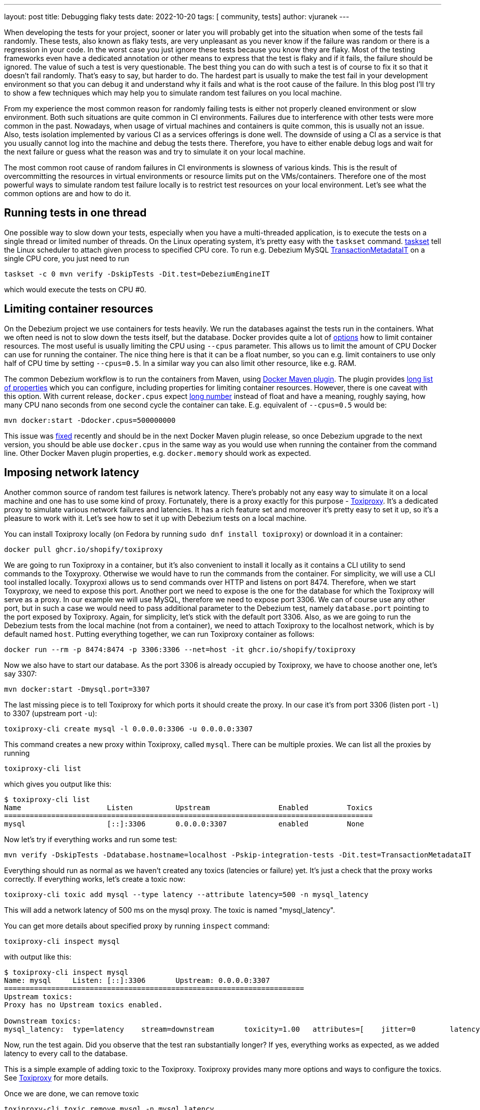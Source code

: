 ---
layout: post
title:  Debugging flaky tests
date:   2022-10-20
tags: [ community, tests]
author: vjuranek
---

When developing the tests for your project, sooner or later you will probably get into the situation when some of the tests fail randomly.
These tests, also known as flaky tests, are very unpleasant as you never know if the failure was random or there is a regression in your code.
In the worst case you just ignore these tests because you know they are flaky.
Most of the testing frameworks even have a dedicated annotation or other means to express that the test is flaky and if it fails, the failure should be ignored.
The value of such a test is very questionable.
The best thing you can do with such a test is of course to fix it so that it doesn't fail randomly.
That's easy to say, but harder to do.
The hardest part is usually to make the test fail in your development environment so that you can debug it and understand why it fails and what is the root cause of the failure.
In this blog post I'll try to show a few techniques which may help you to simulate random test failures on you local machine.

+++<!-- more -->+++

From my experience the most common reason for randomly failing tests is either not properly cleaned environment or slow environment.
Both such situations are quite common in CI environments.
Failures due to interference with other tests were more common in the past.
Nowadays, when usage of virtual machines and containers is quite common, this is usually not an issue.
Also, tests isolation implemented by various CI as a services offerings is done well.
The downside of using a CI as a service is that you usually cannot log into the machine and debug the tests there.
Therefore, you have to either enable debug logs and wait for the next failure or guess what the reason was and try to simulate it on your local machine.

The most common root cause of random failures in CI environments is slowness of various kinds.
This is the result of overcommitting the resources in virtual environments or resource limits put on the VMs/containers.
Therefore one of the most powerful ways to simulate random test failure locally is to restrict test resources on your local environment.
Let's see what the common options are and how to do it.

== Running tests in one thread

One possible way to slow down your tests, especially when you have a multi-threaded application, is to execute the tests on a single thread or limited number of threads.
On the Linux operating system, it’s pretty easy with the `taskset` command.
https://man7.org/linux/man-pages/man1/taskset.1.html[taskset] tell the Linux scheduler to attach given process to specified CPU core.
To run e.g. Debezium MySQL https://github.com/debezium/debezium/blob/main/debezium-connector-mysql/src/test/java/io/debezium/connector/mysql/TransactionMetadataIT.java[TransactionMetadataIT] on a single CPU core, you just need to run

```
taskset -c 0 mvn verify -DskipTests -Dit.test=DebeziumEngineIT
```

which would execute the tests on CPU #0.

== Limiting container resources

On the Debezium project we use containers for tests heavily.
We run the databases against the tests run in the containers.
What we often need is not to slow down the tests itself, but the database.
Docker provides quite a lot of  https://docs.docker.com/config/containers/resource_constraints/[options] how to limit container resources.
The most useful is usually limiting the CPU using `--cpus` parameter.
This allows us to limit the amount of CPU Docker can use for running the container.
The nice thing here is that it can be a float number, so you can e.g. limit containers to use only half of CPU time by setting `--cpus=0.5`.
In a similar way you can also limit other resource, like e.g. RAM.

The common Debezium workflow is to run the containers from Maven, using https://dmp.fabric8.io/[Docker Maven plugin].
The plugin provides https://dmp.fabric8.io/#property-configuration[long list of properties] which you can configure, including properties for limiting container resources.
However, there is one caveat with this option.
With current release, `docker.cpus` expect https://github.com/fabric8io/docker-maven-plugin/issues/1608[long number] instead of float and have a meaning, roughly saying, how many CPU nano seconds from one second cycle the container can take.
E.g. equivalent of `--cpus=0.5` would be:

```
mvn docker:start -Ddocker.cpus=500000000
```

This issue was https://github.com/fabric8io/docker-maven-plugin/pull/1609[fixed] recently and should be in the next Docker Maven plugin release, so once Debezium upgrade to the next version, you should be able use `docker.cpus` in the same way as you would use when running the container from the command line.
Other Docker Maven plugin properties, e.g. `docker.memory` should work as expected.

== Imposing network latency

Another common source of random test failures is network latency.
There's probably not any easy way to simulate it on a local machine and one has to use some kind of proxy.
Fortunately, there is a proxy exactly for this purpose - https://github.com/Shopify/toxiproxy[Toxiproxy].
It's a dedicated proxy to simulate various network failures and latencies.
It has a rich feature set and moreover it's pretty easy to set it up, so it's a pleasure to work with it.
Let's see how to set it up with Debezium tests on a local machine.

You can install Toxiproxy locally (on Fedora by running `sudo dnf install toxiproxy`) or download it in a container:

```
docker pull ghcr.io/shopify/toxiproxy
```

We are going to run Toxiproxy in a container, but it's also convenient to install it locally as it contains a CLI utility to send commands to the Toxyproxy.
Otherwise we would have to run the commands from the container.
For simplicity, we will use a CLI tool installed locally.
Toxyproxi allows us to send commands over HTTP and listens on port 8474.
Therefore, when we start Toxyproxy, we need to expose this port.
Another port we need to expose is the one for the database for which the Toxiproxy will serve as a proxy.
In our example we will use MySQL, therefore we need to expose port 3306.
We can of course use any other port, but in such a case we would need to pass additional parameter to the Debezium test, namely `database.port` pointing to the port exposed by Toxiproxy.
Again, for simplicity, let's stick with the default port 3306.
Also, as we are going to run the Debezium tests from the local machine (not from a container), we need to attach Toxiproxy to the localhost network, which is by default named `host`.
Putting everything together, we can run Toxiproxy container as follows:

```
docker run --rm -p 8474:8474 -p 3306:3306 --net=host -it ghcr.io/shopify/toxiproxy
```

Now we also have to start our database.
As the port 3306 is already occupied by Toxiproxy, we have to choose another one, let's say 3307:

```
mvn docker:start -Dmysql.port=3307
```

The last missing piece is to tell Toxiproxy for which ports it should create the proxy.
In our case it's from port 3306 (listen port `-l`) to 3307 (upstream port `-u`):

```
toxiproxy-cli create mysql -l 0.0.0.0:3306 -u 0.0.0.0:3307
```
This command creates a new proxy within Toxiproxy, called `mysql`.
There can be multiple proxies.
We can list all the proxies by running

```
toxiproxy-cli list
```

which gives you output like this:

----
$ toxiproxy-cli list
Name                    Listen          Upstream                Enabled         Toxics
======================================================================================
mysql                   [::]:3306       0.0.0.0:3307            enabled         None
----

Now let's try if everything works and run some test:

```
mvn verify -DskipTests -Ddatabase.hostname=localhost -Pskip-integration-tests -Dit.test=TransactionMetadataIT
```

Everything should run as normal as we haven't created any toxics (latencies or failure) yet.
It's just a check that the proxy works correctly.
If everything works, let's create a toxic now:

```
toxiproxy-cli toxic add mysql --type latency --attribute latency=500 -n mysql_latency
```

This will add a network latency of 500 ms on the mysql proxy. The toxic is named "mysql_latency".

You can get more details about specified proxy by running `inspect` command:

```
toxiproxy-cli inspect mysql
```

with output like this:

----
$ toxiproxy-cli inspect mysql
Name: mysql     Listen: [::]:3306       Upstream: 0.0.0.0:3307
======================================================================
Upstream toxics:
Proxy has no Upstream toxics enabled.

Downstream toxics:
mysql_latency:  type=latency    stream=downstream       toxicity=1.00   attributes=[    jitter=0        latency=500     ]
----

Now, run the test again.
Did you observe that the test ran substantially longer?
If yes, everything works as expected, as we added latency to every call to the database.

This is a simple example of adding toxic to the Toxiproxy.
Toxiproxy provides many more options and ways to configure the toxics.
See https://github.com/Shopify/toxiproxy[Toxiproxy] for more details.

Once we are done, we can remove toxic

```
toxiproxy-cli toxic remove mysql -n mysql_latency
```

as well as proxy itself:

```
toxiproxy-cli delete mysql
```

or simply stop and delete the container.

== Summary

In this blog post I tried to show a couple of techniques which may help you to simulate flaky test failures locally.
All of them try to make the test environment less responsive, namely by limiting CPU or imposing network latencies using Toxiproxy.
There are many other reasons why the tests can be flaky, in many parts of your application stack, and also there are many other tools which can inject various kinds of failures (e.g. disk failures).
So this post is not by far exhaustive.
But I hope it will help you to debug at least some of the flaky tests, if not in the Debezium project, then at least in your own project.

All these things, especially Toxiproxy, can be also used on a regular basis, even in the CI, to spot various hidden issues in the project which appears only when the environment where it runs doesn't behave nicely.

Feel free to share in the discussion any other tips on how to debug flaky tests and what kind of tools you find handy.
